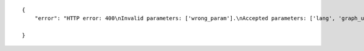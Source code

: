 .. highlight:: json

::

    {
        "error": "HTTP error: 400\nInvalid parameters: ['wrong_param'].\nAccepted parameters: ['lang', 'graph_uri', 'class_uri']"

    }
